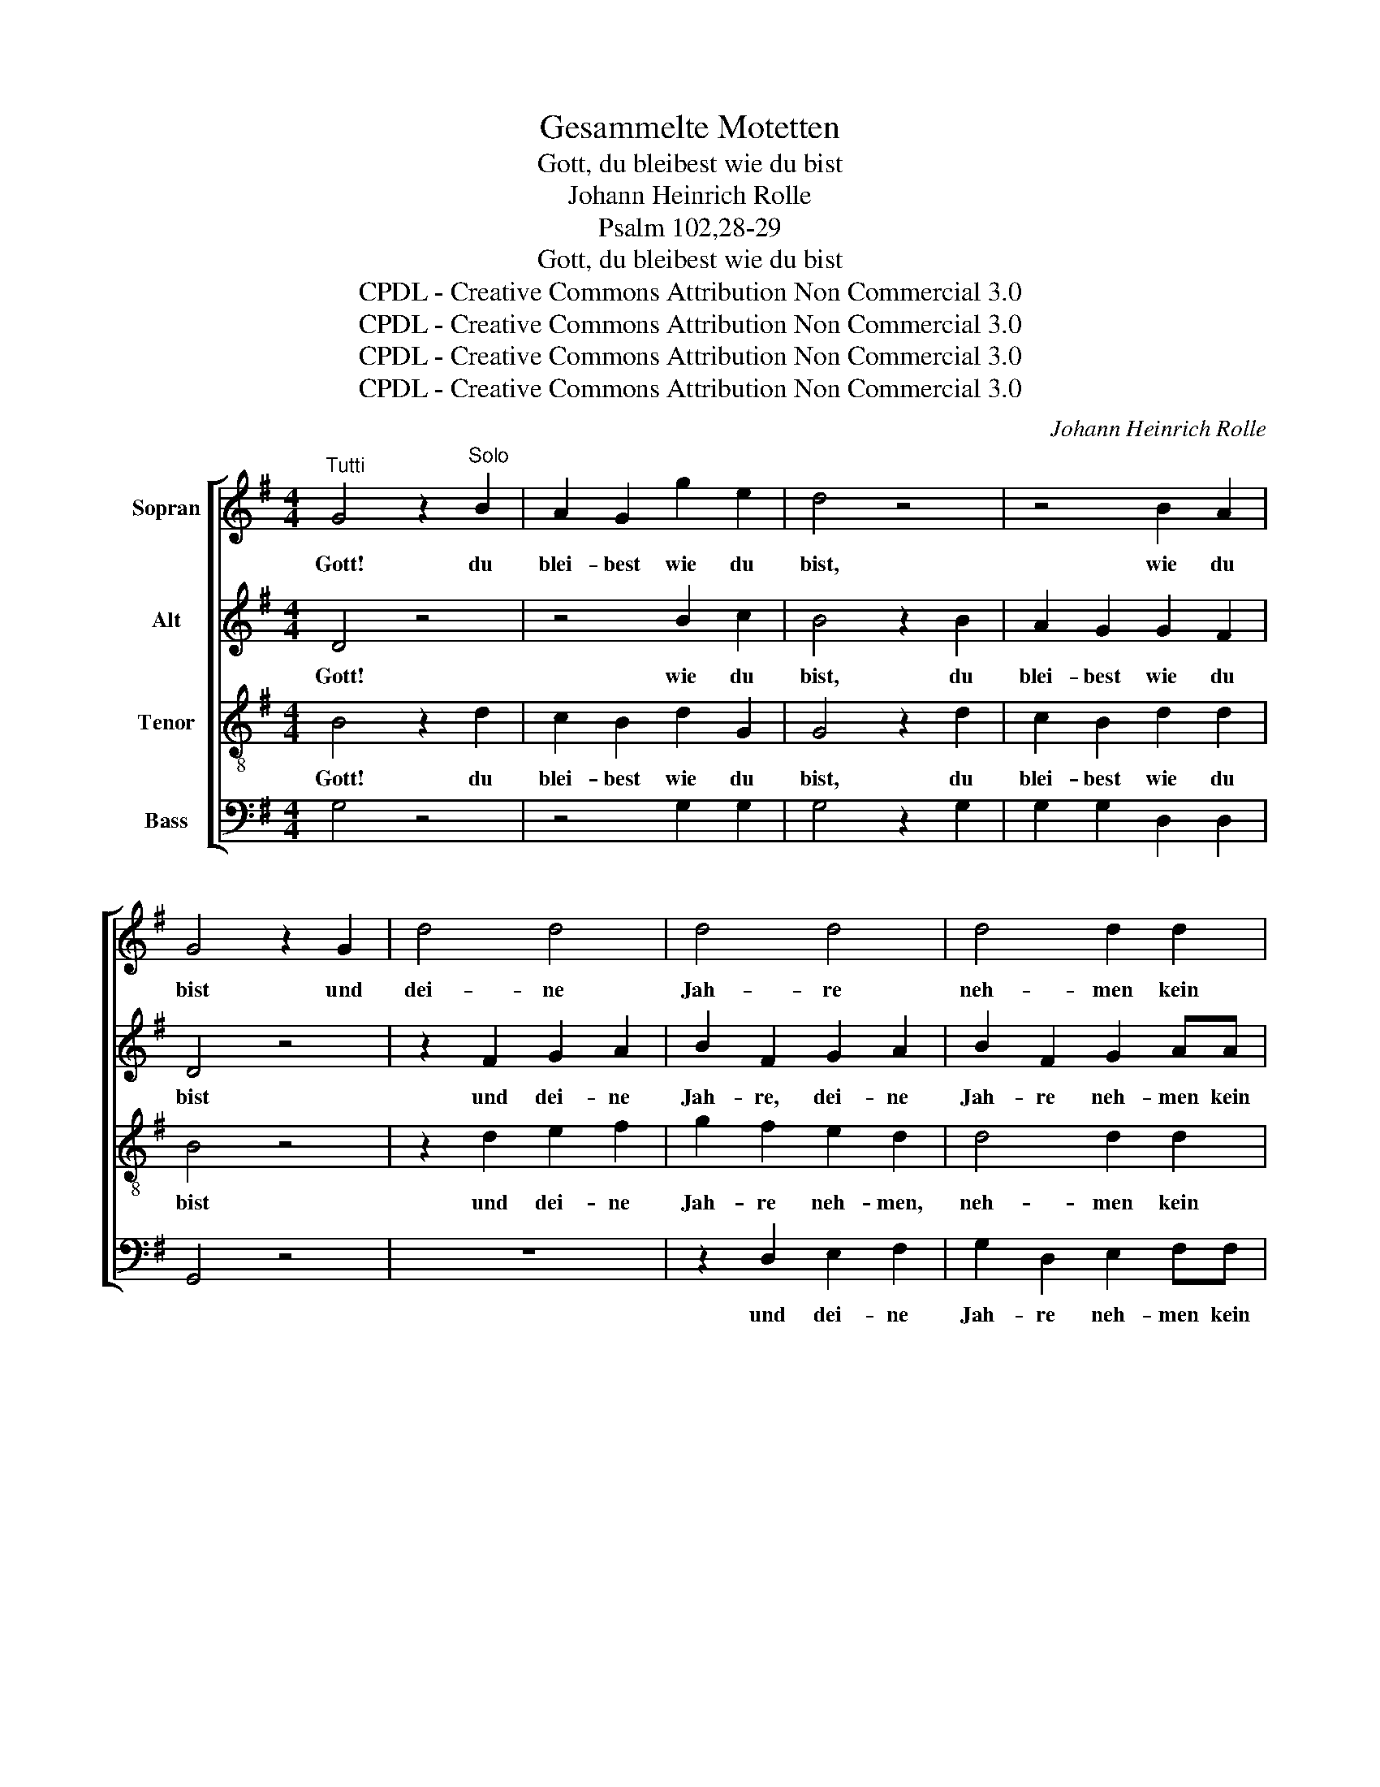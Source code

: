X:1
T:Gesammelte Motetten
T:Gott, du bleibest wie du bist
T:Johann Heinrich Rolle
T:Psalm 102,28-29
T:Gott, du bleibest wie du bist
T:CPDL - Creative Commons Attribution Non Commercial 3.0
T:CPDL - Creative Commons Attribution Non Commercial 3.0
T:CPDL - Creative Commons Attribution Non Commercial 3.0
T:CPDL - Creative Commons Attribution Non Commercial 3.0
C:Johann Heinrich Rolle
Z:CPDL - Creative Commons Attribution Non Commercial 3.0
%%score [ 1 2 3 4 ]
L:1/8
M:4/4
K:G
V:1 treble nm="Sopran"
V:2 treble nm="Alt"
V:3 treble-8 nm="Tenor"
V:4 bass nm="Bass"
V:1
"^Tutti" G4 z2"^Solo" B2 | A2 G2 g2 e2 | d4 z4 | z4 B2 A2 | G4 z2 G2 | d4 d4 | d4 d4 | d4 d2 d2 | %8
w: Gott! du|blei- best wie du|bist,|wie du|bist und|dei- ne|Jah- re|neh- men kein|
 B2 A2 z4 | z2 ^G2 A2 B2 | c2 B2 z4 | z4 e2 ee | c2 B2 z2 B2 | c2 c2 c2 A2 | =fe f4 f2 | %15
w: En- de,|und dei- ne|Jah- re|neh- men kein|En- de; die|Kin- der dei- ner|Knech- * te, die|
 =f2 d2 d2 B2 | ed e2 e2 e2 | (e2 d4 c2 | B2 A4) G2 | (d4 c2 B2) | A4 D2 c2 | c2 B2 g2 B2 | %22
w: Kin- der dei- ner|Knech- * te wer- den|blei- * *|* * ben,|blei- * *|ben, wer- den|blei- ben, wer- den|
 B2 A2 z4 | G4 e4 | d2 cB c2 BA | B2 AG A4 | G2 G2 c4 | B2 AG e2 dc | d2 e2 (d2 c2) | B2 B2 A2 G2 | %30
w: blei- ben|und ihr|Sa- me * wird vor *|dir ge- * dei-|hen, vor dir,|wird vor * dir, vor *|dir ge- dei- *|hen, vor dir ge-|
 FE D2 z2 D2 | d4 z4 | z8 | z8 | z8 | z8 | z8 | G4 e4 | d2 cB c2 BA | B2 AG A4 | G4 c2 BA | %41
w: dei- * hen, vor|dir,||||||und ihr|Sa- me * wird vor *|dir ge- * dei-|hen, wird vor *|
 B2 AG (e2 dc | d2 cB c2 BA) | B2 g2 g2 f2 | f2 e2 e2 d2 | d2 c2 c2 B2 | A2 e2 d2 c2 | (B4 A4) | %48
w: dir ge- * dei- * *||hen, ihr Sa- me|wird vor dir ge-|dei- hen, wird vor|dir, vor dir ge-|dei- *|
 G4 z4 |] %49
w: hen.|
V:2
 D4 z4 | z4 B2 c2 | B4 z2 B2 | A2 G2 G2 F2 | D4 z4 | z2 F2 G2 A2 | B2 F2 G2 A2 | B2 F2 G2 AA | %8
w: Gott!|wie du|bist, du|blei- best wie du|bist|und dei- ne|Jah- re, dei- ne|Jah- re neh- men kein|
 G2 F2 z4 | z2 E2 F2 ^G2 | A2 ^G2 A2 B2 | c2 ^G2 A2 BB | A2 ^G2 z2 G2 | A2 A2 A2 A2 | A2 A4 A2 | %15
w: En- de,|und dei- ne|Jah- re, dei- ne|Jah- re neh- men kein||||
 G2 G2 G2 G2 | G2 G2 G2 G2 | (F4 D4-) | D4 D4 | (D6 G2) | F4 D2 A2 | A2 G2 B2 G2 | G2 F2 z4 | z8 | %24
w: |||* ben,|blei- *|ben, wer- den|blei- ben, wer- den|blei- ben||
 z8 | z8 | z8 | z8 | z8 | z8 | D4 G4 | A2 GF G2 FE | F2 ED E4 | D2 D2 G4 | F2 ED B2 AG | %35
w: ||||||und ihr|Sa- me * wird vor *|dir ge- * dei-|hen, vor dir,|wird vor * dir, vor *|
 A2 B2 (A2 G2) | F2 F2 G2 A2 | B4 c2 c2 | B2 AG A2 GF | G2 D2 D4 | D4 F4 | G4 G2 G2 | %42
w: dir ge- dei- *|hen, vor dir ge-|dei- hen, ihr|Sa- me * wird vor *|dir ge- dei-|hen, vor|dir, wird vor|
 G2 G2 (F2 GA) | G2 B2 A2 A2 | G2 G2 F2 F2 | E2 E2 D2 G2 | F2 F2 G2 A2 | (G4 F3 E/D/) | D4 z4 |] %49
w: dir ge- dei~~~~\- * *|||||||
V:3
 B4 z2 d2 | c2 B2 d2 G2 | G4 z2 d2 | c2 B2 d2 d2 | B4 z4 | z2 d2 e2 f2 | g2 f2 e2 d2 | d4 d2 d2 | %8
w: Gott! du|blei- best wie du|bist, du|blei- best wie du|bist|und dei- ne|Jah- re neh- men,|neh- men kein|
 d2 d2 z2 A2 | e4 e4 | e4 e4 | e4 e2 e2 | e2 E2 z4 | z4 z2 c2 | c2 c2 c2 c2 | BA B4 B2 | %16
w: En- de, und|dei- ne|Jah- re|neh- men kein|En- de;|die|Kin- der dei- ner|Knech- * te, die|
 B2 B2 B2 B2 | AG A2 A2 A2 | G2 c2 c2 B2 | (A4 G4) | d4 z4 | d2 d2 z4 | d2 D2 z4 | z8 | z8 | z8 | %26
w: Kin- der dei- ner|Knech- * te, dei- ner|Knech- te wer- den|blei- *|ben,|blei- ben,|blei- ben||||
 G4 e4 | d2 cB c2 BA | B2 AG A4 | G2 d2 c2 B2 | A2 F2 G4 | F2 ED B2 AG | A2 GF G4 | F4 d2 d2 | %34
w: und ihr|Sa- me * wird vor *|dir ge- * dei-|hen, ihr Sa- me|wird vor dir,|wird vor * dir, vor *|dir ge- * dei-|hen, wird vor|
 d4 d4 | d2 d2 (d2 ^c2) | d4 z2 =c2 | B4 z4 | G4 e4 | d2 cB c2 BA | B2 AG A4 | G4 z4 | z2 d2 d4 | %43
w: dir, vor|dir ge- dei- *|hen, vor|dir,|und ihr|Sa- me * wird vor *|dir ge- * dei-|hen,|ge- dei-|
 d2 d2 d2 d2 | B2 B2 B2 B2 | G2 G2 G2 d2 | d2 A2 B2 e2 | (d4 c4) | B4 z4 |] %49
w: hen, ihr Sa- me|wird vor dir ge-|dei- hen, wird vor|dir, vor dir ge-|dei- *|hen.|
V:4
 G,4 z4 | z4 G,2 G,2 | G,4 z2 G,2 | G,2 G,2 D,2 D,2 | G,,4 z4 | z8 | z2 D,2 E,2 F,2 | %7
w: ||||||und dei- ne|
 G,2 D,2 E,2 F,F, | G,2 D,2 z4 | z8 | z2 E,2 F,2 ^G,2 | A,2 E,2 F,2 ^G,G, | A,2 E,2 z4 | %13
w: Jah- re neh- men kein|En- de,||und dei- ne|Jah- re neh- men kein|En- de;|
 z4 z2 A,2 | D,2 D,2 D,2 D,2 | G,2 G,,2 z2 G,2 | C,2 C,2 C,2 C,2 | ^F,2 F,2 F,2 F,2 | %18
w: |||||
 G,2 G,,2 G,2 G,2 | (F,4 G,4) | D,4 z4 | G,2 G,,2 z4 | D,2 D,2 z4 | z8 | z8 | z8 | z8 | z8 | z8 | %29
w: |||||||||||
 z8 | z8 | z8 | z8 | D,4 B,4 | A,2 G,F, G,2 F,E, | F,2 E,D, E,4 | D,2 C2 B,2 A,2 | G,8- | G,8- | %39
w: ||||und ihr|Sa- me * wird vor *|dir ge- * dei-|hen, vor dir ge-|dei-||
 G,4 F,4 | G,4 z4 | z4 C2 B,A, | B,2 A,G, (A,2 G,F,) | G,2 G,2 D2 D,2 | E,2 G,2 B,2 B,,2 | %45
w: |hen,|wird vor *|dir ge- * dei- * *|hen, * * *||
 C,2 E,2 G,2 G,,2 | D,2 C,2 B,,2 C,2 | D,8 | G,,4 z4 |] %49
w: ||||

